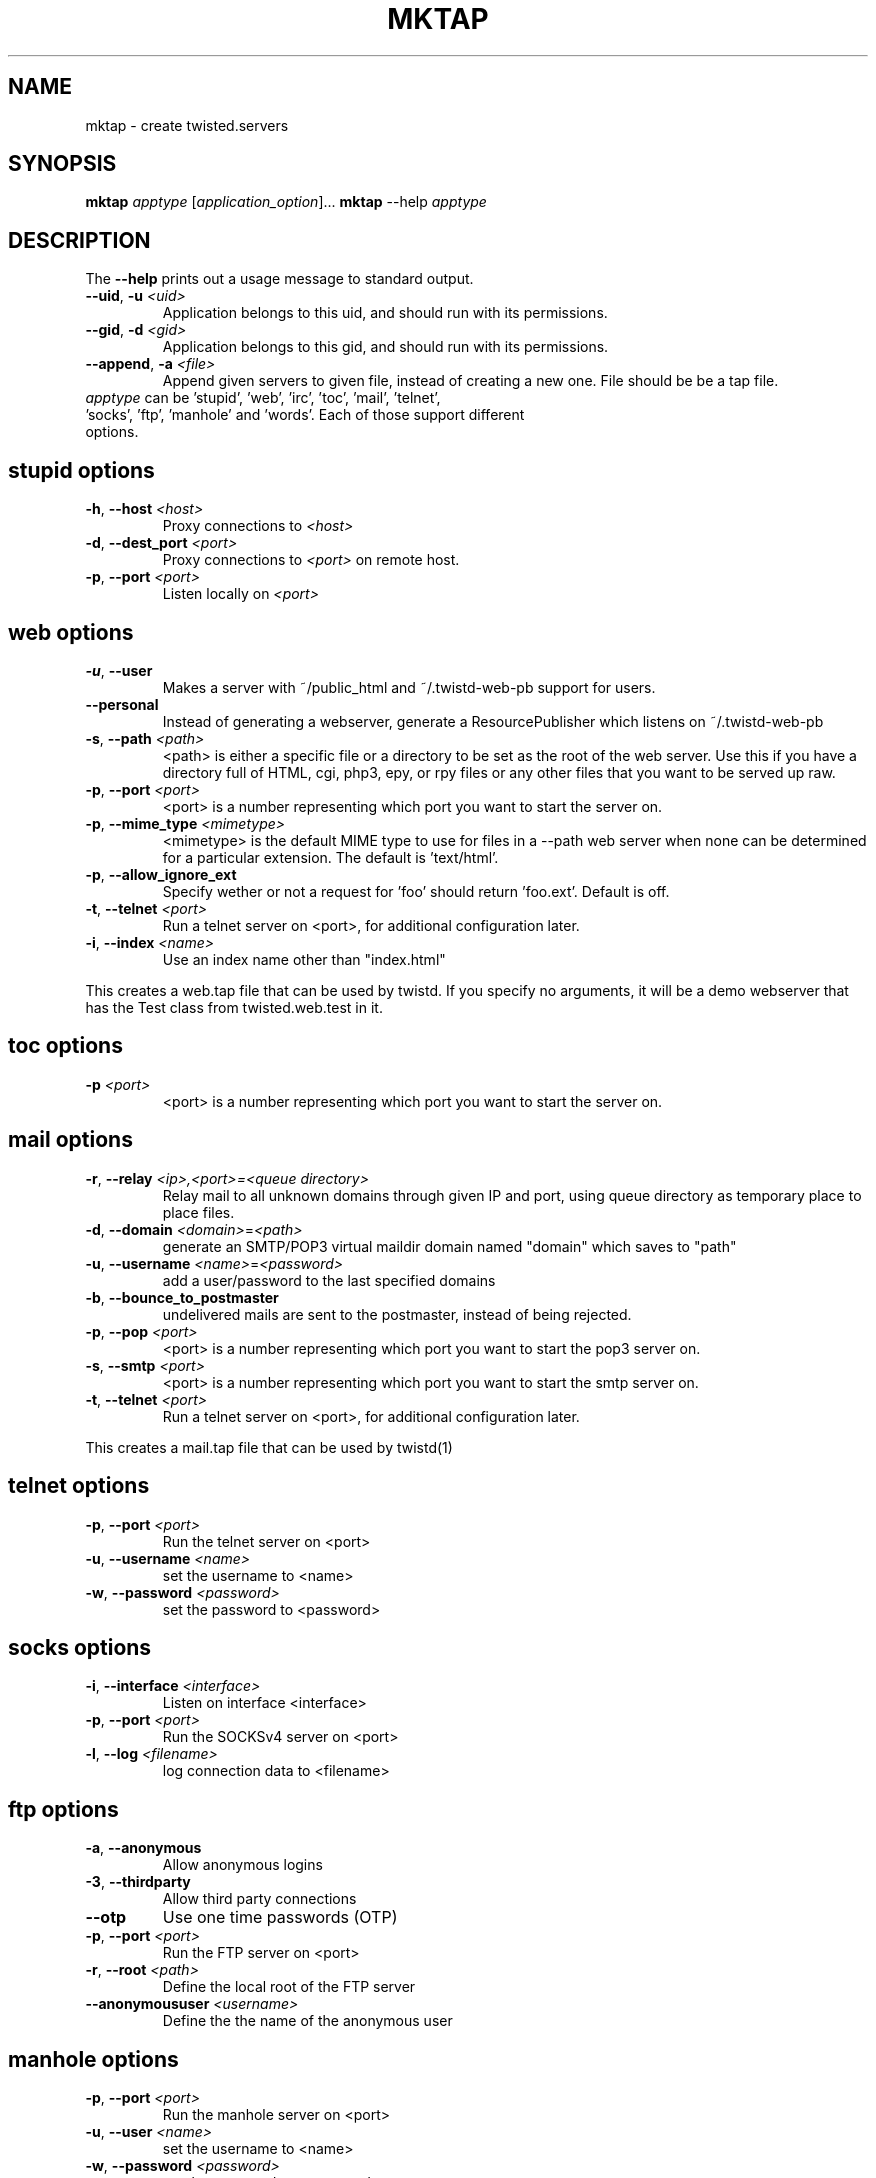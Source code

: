 .TH MKTAP "1" "July 2001" "" ""
.SH NAME
mktap \- create twisted.servers
.SH SYNOPSIS
.B mktap
\fIapptype\fR [\fIapplication_option\fR]...
.B mktap
--help \fIapptype\fR
.SH DESCRIPTION
.PP
The \fB\--help\fR prints out a usage message to standard output.
.TP 
\fB\--uid\fR, \fB\-u\fR \fI<uid>\fR
Application belongs to this uid, and should run with its permissions.
.TP 
\fB\--gid\fR, \fB\-d\fR \fI<gid>\fR
Application belongs to this gid, and should run with its permissions.
.TP 
\fB\--append\fR, \fB\-a\fR \fI<file>\fR
Append given servers to given file, instead of creating a new one.
File should be be a tap file.
.TP 
\fIapptype\fR can be 'stupid', 'web', 'irc', 'toc', 'mail', \
'telnet', 'socks', 'ftp', 'manhole' and 'words'. Each of those support \
different options.
.PP
.SH \fBstupid\fR options
.TP
\fB\-h\fR, \fB\--host\fR \fI<host>\fR
Proxy connections to \fI<host>\fR
.TP
\fB\-d\fR, \fB\--dest_port\fR \fI<port>\fR
Proxy connections to \fI<port>\fR on remote host.
.TP
\fB\-p\fR, \fB\--port\fR \fI<port>\fR
Listen locally on \fI<port>\fR
.PP
.SH \fBweb\fR options
.TP
\fB\-u\fR, \fB\--user\fR
Makes a server with ~/public_html and
~/.twistd-web-pb support for users.
.TP
\fB\--personal\fR
Instead of generating a webserver, generate a
ResourcePublisher which listens on ~/.twistd-web-pb
.TP
\fB\-s\fR, \fB\--path\fR \fI<path>\fR
<path> is either a specific file or a directory to be
set as the root of the web server. Use this if you
have a directory full of HTML, cgi, php3, epy, or rpy files or
any other files that you want to be served up raw.
.TP
\fB\-p\fR, \fB\--port\fR \fI<port>\fR
<port> is a number representing which port you want to
start the server on.
.TP
\fB\-p\fR, \fB\--mime_type\fR \fI<mimetype>\fR
<mimetype> is the default MIME type to use for
files in a --path web server when none can be determined
for a particular extension. The default is 'text/html'.
.TP
\fB\-p\fR, \fB\--allow_ignore_ext\fR
Specify wether or not a request for 'foo' should return 'foo.ext'.
Default is off.
.TP
\fB\-t\fR, \fB\--telnet\fR \fI<port>\fR
Run a telnet server on <port>, for additional
configuration later.
.TP
\fB\-i\fR, \fB\--index\fR \fI<name>\fR
Use an index name other than "index.html"
.PP
This creates a web.tap file that can be used by twistd. If you
specify no arguments, it will be a demo webserver that has the Test
class from twisted.web.test in it.
.SH \fBtoc\fR options
.TP
\fB\-p\fR \fI<port>\fR
<port> is a number representing which port you want to
start the server on.
.SH \fBmail\fR options
.TP
\fB\-r\fR, \fB\--relay\fR \fI<ip>,<port>=<queue directory>\fR
Relay mail to all unknown domains through given IP and port,
using queue directory as temporary place to place files.
.TP
\fB\-d\fR, \fB\--domain\fR \fI<domain>\fR=\fI<path>\fR
generate an SMTP/POP3 virtual maildir domain named "domain" which saves to 
"path"
.TP
\fB\-u\fR, \fB\--username\fR \fI<name>\fR=\fI<password>\fR
add a user/password to the last specified domains
.TP
\fB\-b\fR, \fB\--bounce_to_postmaster\fR
undelivered mails are sent to the postmaster, instead of being rejected.
.TP
\fB\-p\fR, \fB\--pop\fR \fI<port>\fR
<port> is a number representing which port you want to
start the pop3 server on.
.TP
\fB\-s\fR, \fB\--smtp\fR \fI<port>\fR
<port> is a number representing which port you want to
start the smtp server on.
.TP
\fB\-t\fR, \fB\--telnet\fR \fI<port>\fR
Run a telnet server on <port>, for additional
configuration later.
.PP
This creates a mail.tap file that can be used by twistd(1)
.SH \fBtelnet\fR options
.TP
\fB\-p\fR, \fB\--port\fR \fI<port>\fR
Run the telnet server on <port>
.TP
\fB\-u\fR, \fB\--username\fR \fI<name>\fR
set the username to <name>
.TP
\fB\-w\fR, \fB\--password\fR \fI<password>\fR
set the password to <password>
.SH \fBsocks\fR options
.TP
\fB\-i\fR, \fB\--interface\fR \fI<interface>\fR
Listen on interface <interface>
.TP
\fB\-p\fR, \fB\--port\fR \fI<port>\fR
Run the SOCKSv4 server on <port>
.TP
\fB\-l\fR, \fB\--log\fR \fI<filename>\fR
log connection data to <filename>
.SH \fBftp\fR options
.TP
\fB\-a\fR, \fB\--anonymous\fR
Allow anonymous logins
.TP
\fB\-3\fR, \fB\--thirdparty\fR
Allow third party connections
.TP
\fB\--otp\fR
Use one time passwords (OTP)
.TP
\fB\-p\fR, \fB\--port\fR \fI<port>\fR
Run the FTP server on <port>
.TP
\fB\-r\fR, \fB\--root\fR \fI<path>\fR
Define the local root of the FTP server
.TP
\fB\--anonymoususer\fR \fI<username>\fR
Define the the name of the anonymous user
.SH \fBmanhole\fR options
.TP
\fB\-p\fR, \fB\--port\fR \fI<port>\fR
Run the manhole server on <port>
.TP
\fB\-u\fR, \fB\--user\fR \fI<name>\fR
set the username to <name>
.TP
\fB\-w\fR, \fB\--password\fR \fI<password>\fR
set the password to <password>
.SH \fBwords\fR options
.TP
\fB\-p\fR, \fB\--port\fR \fI<port>\fR
Run the Words server on <port>
.TP
\fB\-i\fR, \fB\--irc\fR \fI<port>\fR
Run IRC server on port <port>
.TP
\fB\-w\fR, \fB\--web\fR \fI<port>\fR
Run web server on port <port>
.SH AUTHOR
Written by Moshe Zadka, based on mktap's help messages
.SH "REPORTING BUGS"
Report bugs to <twisted-python@twistedmatrix.com>.
.SH COPYRIGHT
Copyright \(co 2000 Matthew W. Lefkowitz
.br
This is free software; see the source for copying conditions.  There is NO
warranty; not even for MERCHANTABILITY or FITNESS FOR A PARTICULAR PURPOSE.
.SH "SEE ALSO"
twistd(1), gnusto(1)
